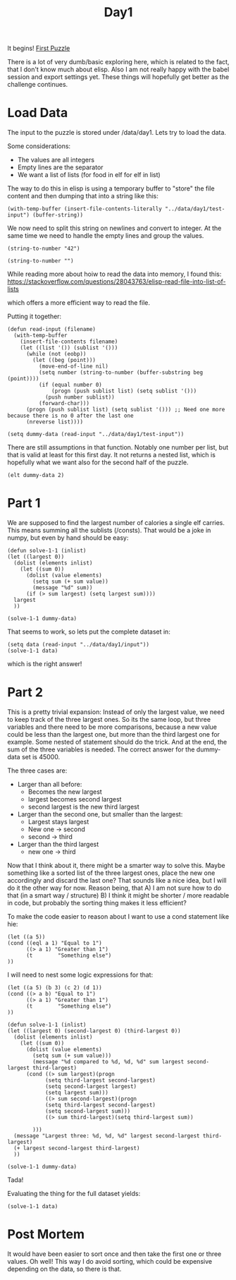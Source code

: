 #+title: Day1
#+PROPERTY: header-args :session Day1 :results replace

It begins!
[[https://adventofcode.com/2022/day/1][First Puzzle]]

There is a lot of very dumb/basic exploring here, which is related to the fact, that
I don't know much about elisp.
Also I am not really happy with the babel session and export settings yet.
These things will hopefully get better as the challenge continues.

* Load Data
The input to the puzzle is stored under /data/day1.
Lets try to load the data.

Some considerations:
- The values are all integers
- Empty lines are the separator
- We want a list of lists (for food in elf for elf in list)

The way to do this in elisp is using a temporary buffer to "store" the
file content and then dumping that into a string like this:

#+begin_src elisp
(with-temp-buffer (insert-file-contents-literally "../data/day1/test-input") (buffer-string))
#+end_src

#+RESULTS:
#+begin_example
1000
2000
3000

4000

5000
6000

7000
8000
9000

10000
#+end_example


We now need to split this string on newlines and convert to integer.
At the same time we need to handle the empty lines and group the values.

#+begin_src elisp
(string-to-number "42")
#+end_src

#+RESULTS:
: 42

#+begin_src elisp
(string-to-number "")
#+end_src

#+RESULTS:
: 0

While reading more about hoiw to read the data into memory, I found this:
https://stackoverflow.com/questions/28043763/elisp-read-file-into-list-of-lists

which offers a more efficient way to read the file.

Putting it together:

#+begin_src elisp
(defun read-input (filename)
  (with-temp-buffer
    (insert-file-contents filename)
    (let ((list '()) (sublist '()))
      (while (not (eobp))
        (let ((beg (point)))
          (move-end-of-line nil)
          (setq number (string-to-number (buffer-substring beg (point))))
          (if (equal number 0)
              (progn (push sublist list) (setq sublist '()))
            (push number sublist))
          (forward-char)))
      (progn (push sublist list) (setq sublist '())) ;; Need one more because there is no 0 after the last one
      (nreverse list))))

(setq dummy-data (read-input "../data/day1/test-input"))
#+end_src

#+RESULTS:
|  3000 | 2000 | 1000 |
|  4000 |      |      |
|  6000 | 5000 |      |
|  9000 | 8000 | 7000 |
| 10000 |      |      |

There are still assumptions in that function.
Notably one number per list, but that is valid at least for this first day.
It not returns a nested list, which is hopefully what we want also for the second half of the puzzle.

#+begin_src elisp
(elt dummy-data 2)
#+end_src

#+RESULTS:
| 6000 | 5000 |

* Part 1
We are supposed to find the largest number of calories a single elf carries.
This means summing all the sublists (/consts).
That would be a joke in numpy, but even by hand should be easy:

#+begin_src elisp
(defun solve-1-1 (inlist)
(let ((largest 0))
  (dolist (elements inlist)
    (let ((sum 0))
      (dolist (value elements)
        (setq sum (+ sum value))
        (message "%d" sum))
      (if (> sum largest) (setq largest sum))))
  largest
  ))

(solve-1-1 dummy-data)
#+end_src

#+RESULTS:
: 24000

That seems to work, so lets put the complete dataset in:

#+begin_src elisp
(setq data (read-input "../data/day1/input"))
(solve-1-1 data)
#+end_src

#+RESULTS:
: 71300

which is the right answer!


* Part 2
This is a pretty trivial expansion:
Instead of only the largest value, we need to keep track of the three largest ones.
So its the same loop, but three variables and there need to be more comparisons, because
a new value could be less than the largest one, but more than the third largest one for example.
Some nested of statement should do the trick.
And at the end, the sum of the three variables is needed.
The correct answer for the dummy-data set is 45000.

The three cases are:
- Larger than all before:
  + Becomes the new largest
  + largest becomes second largest
  + second largest is the new third largest
- Larger than the second one, but smaller than the largest:
  + Largest stays largest
  + New one -> second
  + second -> third
- Larger than the third largest
  + new one -> third

Now that I think about it, there might be a smarter way to solve this.
Maybe something like a sorted list of the three largest ones, place the new one accordingly
and discard the last one?
That sounds like a nice idea, but I will do it the other way for now.
Reason being, that
A) I am not sure how to do that (in a smart way / structure)
B) I think it might be shorter / more readable in code, but probably the sorting thing makes it
   less efficient?

To make the code easier to reason about I want to use a cond statement like hie:
#+begin_src elisp
(let ((a 5))
(cond ((eql a 1) "Equal to 1")
      ((> a 1) "Greater than 1")
      (t        "Something else")
))
#+end_src

#+RESULTS:
: Greater than 1


I will need to nest some logic expressions for that:

#+begin_src elisp
(let ((a 5) (b 3) (c 2) (d 1))
(cond ((> a b) "Equal to 1")
      ((> a 1) "Greater than 1")
      (t        "Something else")
))
#+end_src

#+begin_src elisp
(defun solve-1-1 (inlist)
(let ((largest 0) (second-largest 0) (third-largest 0))
  (dolist (elements inlist)
    (let ((sum 0))
      (dolist (value elements)
        (setq sum (+ sum value)))
        (message "%d compared to %d, %d, %d" sum largest second-largest third-largest)
      (cond ((> sum largest)(progn
            (setq third-largest second-largest)
            (setq second-largest largest)
            (setq largest sum)))
            ((> sum second-largest)(progn
            (setq third-largest second-largest)
            (setq second-largest sum)))
            ((> sum third-largest)(setq third-largest sum))

        )))
  (message "Largest three: %d, %d, %d" largest second-largest third-largest)
  (+ largest second-largest third-largest)
  ))

(solve-1-1 dummy-data)
#+end_src

#+RESULTS:
: 45000

Tada!

Evaluating the thing for the full dataset yields:

#+begin_src elisp
(solve-1-1 data)
#+end_src

#+RESULTS:
: 209691

* Post Mortem
It would have been easier to sort once and then take the first one or three
values.
Oh well!
This way I do avoid sorting, which could be expensive depending on the data, so
there is that.
